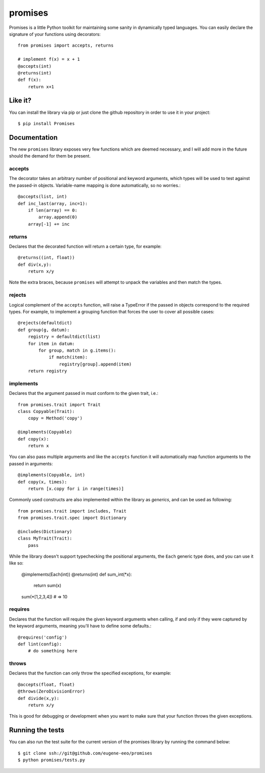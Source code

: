 promises
========

.. image:: https://travis-ci.org/eugene-eeo/promises.png?branch=master
    :target: https://travis-ci.org/eugene-eeo/promises

.. image:: http://pypip.in/v/Promises/badge.png
    :target: https://pypy.python.org/pypi/Promises

.. image:: https://pypip.in/d/Promises/badge.png
    :target: https://pypi.python.org/pypi/Promises/

Promises is a little Python toolkit for
maintaining some sanity in dynamically
typed languages. You can easily declare
the signature of your functions using
decorators::

    from promises import accepts, returns

    # implement f(x) = x + 1
    @accepts(int)
    @returns(int)
    def f(x):
        return x+1

--------
Like it?
--------

You can install the library via pip
or just clone the github repository
in order to use it in your project::

    $ pip install Promises

-------------
Documentation
-------------

The new ``promises`` library exposes
very few functions which are deemed
necessary, and I will add more in the
future should the demand for them be
present.

~~~~~~~
accepts
~~~~~~~

The decorator takes an arbitrary
number of positional and keyword
arguments, which types will be used
to test against the passed-in objects.
Variable-name mapping is done
automatically, so no worries.::

    @accepts(list, int)
    def inc_last(array, inc=1):
        if len(array) == 0:
            array.append(0)
        array[-1] += inc

~~~~~~~
returns
~~~~~~~

Declares that the decorated function
will return a certain type, for
example::

    @returns((int, float))
    def div(x,y):
        return x/y

Note the extra braces, because ``promises``
will attempt to unpack the variables and
then match the types.

~~~~~~~
rejects
~~~~~~~

Logical complement of the ``accepts``
function, will raise a TypeError if
the passed in objects correspond to
the required types. For example, to
implement a grouping function that
forces the user to cover all possible
cases::

    @rejects(defaultdict)
    def group(g, datum):
        registry = defaultdict(list)
        for item in datum:
            for group, match in g.items():
                if match(item):
                    registry[group].append(item)
        return registry

~~~~~~~~~~
implements
~~~~~~~~~~

Declares that the argument passed in
must conform to the given trait, i.e.::

    from promises.trait import Trait
    class Copyable(Trait):
        copy = Method('copy')

    @implements(Copyable)
    def copy(x):
        return x

You can also pass multiple arguments
and like the ``accepts`` function it
will automatically map function arguments
to the passed in arguments::

    @implements(Copyable, int)
    def copy(x, times):
        return [x.copy for i in range(times)]

Commonly used constructs are also
implemented within the library as
`generics`, and can be used as
following::

    from promises.trait import includes, Trait
    from promises.trait.spec import Dictionary
    
    @includes(Dictionary)
    class MyTrait(Trait):
        pass

While the library doesn't support
typechecking the positional arguments,
the ``Each`` generic type does,
and you can use it like so:

    @implements(Each(int))
    @returns(int)
    def sum_int(*x):
        return sum(x)

    sum(*[1,2,3,4]) # => 10

~~~~~~~~
requires
~~~~~~~~

Declares that the function will require
the given keyword arguments when calling,
if and only if they were captured by the
keyword arguments, meaning you'll have
to define some defaults.::

    @requires('config')
    def lint(config):
        # do something here

~~~~~~
throws
~~~~~~

Declares that the function can only throw
the specified exceptions, for example::

    @accepts(float, float)
    @throws(ZeroDivisionError)
    def divide(x,y):
        return x/y

This is good for debugging or development
when you want to make sure that your
function throws the given exceptions.

-----------------
Running the tests
-----------------

You can also run the test suite for
the current version of the promises
library by running the command below::

    $ git clone ssh://git@github.com/eugene-eeo/promises
    $ python promises/tests.py

